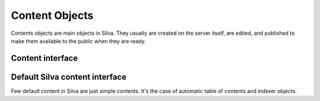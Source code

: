 
Content Objects
===============

Contents objects are main objects in Silva. They usually are created
on the server itself, are edited, and published to make them available
to the public when they are ready.

Content interface
-----------------

.. autointerface:: silva.core.interfaces.content.IPublishable

.. autointerface:: silva.core.interfaces.content.IContent


Default Silva content interface
-------------------------------

Few default content in Silva are just simple contents. It's the case
of automatic table of contents and indexer objects.

.. autointerface:: silva.core.interfaces.content.IAutoTOC

.. autointerface:: silva.core.interfaces.content.IIndexer



